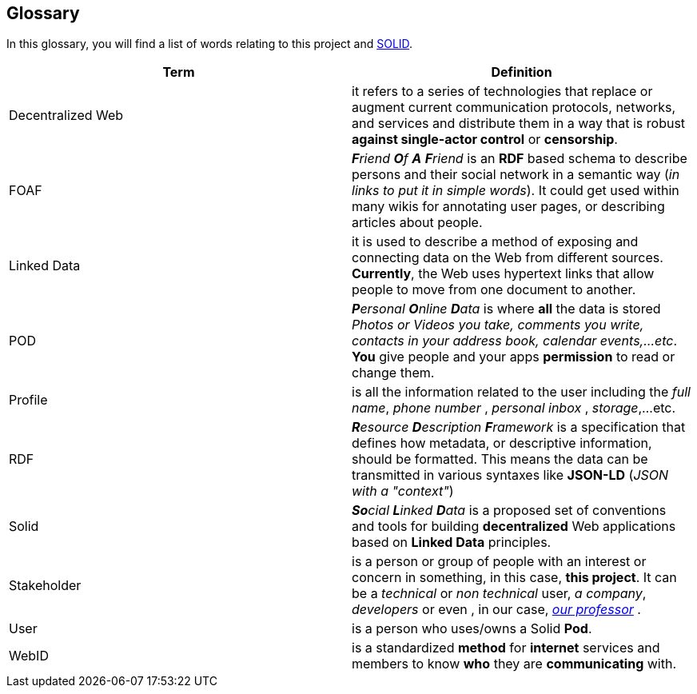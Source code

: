[[section-glossary]]
== Glossary


****
In this glossary, you will find a list of words relating to this project and link:https://solid.inrupt.com/about[SOLID].
****

[options="header"]
|===
| Term         | Definition
| Decentralized Web     | it refers to a series of technologies that replace or augment current communication protocols, networks, and services and distribute them in a way that is robust *against single-actor control* or *censorship*.
| FOAF     | _**F**riend **O**f **A** **F**riend_ is an *RDF* based schema to describe persons and their social network in a semantic way (_in links to put it in simple words_). It could get used within many wikis for annotating user pages, or describing articles about people.
| Linked Data | it is used to describe a method of exposing and connecting data on the Web from different sources. *Currently*, the Web uses hypertext links that allow people to move from one document to another.
| POD     | _**P**ersonal **O**nline **D**ata_ is where *all* the data is stored _Photos or Videos you take, comments you write, contacts in your address book, calendar events,...etc_. *You* give people and your apps *permission* to read or change them.
| Profile | is all the information related to the user including the _full name_, _phone number_ , _personal inbox_ , _storage_,...etc.
| RDF    | _**R**esource **D**escription **F**ramework_ is a specification that defines how metadata, or descriptive information, should be formatted. This means the data can be transmitted in various syntaxes like *JSON-LD* (_JSON with a "context"_)
| Solid        | _**So**cial **L**inked **D**ata_ is a proposed set of conventions and tools for building *decentralized* Web applications based on *Linked Data* principles.
| Stakeholder     | is a person or group of people with an interest or concern in something, in this case, *this project*. It can be a _technical_ or _non technical_ user, _a company_, _developers_ or even , in our case, link:https://labra.solid.community[_our professor_] .
| User   | is a person who uses/owns a Solid *Pod*.
| WebID     | is a standardized *method* for *internet* services and members to know *who* they are *communicating* with.

|===
